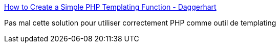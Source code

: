 :jbake-type: post
:jbake-status: published
:jbake-title: How to Create a Simple PHP Templating Function - Daggerhart
:jbake-tags: php,template,programming,tutorial,_mois_oct.,_année_2019
:jbake-date: 2019-10-09
:jbake-depth: ../
:jbake-uri: shaarli/1570606618000.adoc
:jbake-source: https://nicolas-delsaux.hd.free.fr/Shaarli?searchterm=https%3A%2F%2Fwww.daggerhart.com%2Fcreate-simple-php-templating-function%2F&searchtags=php+template+programming+tutorial+_mois_oct.+_ann%C3%A9e_2019
:jbake-style: shaarli

https://www.daggerhart.com/create-simple-php-templating-function/[How to Create a Simple PHP Templating Function - Daggerhart]

Pas mal cette solution pour utiliser correctement PHP comme outil de templating
